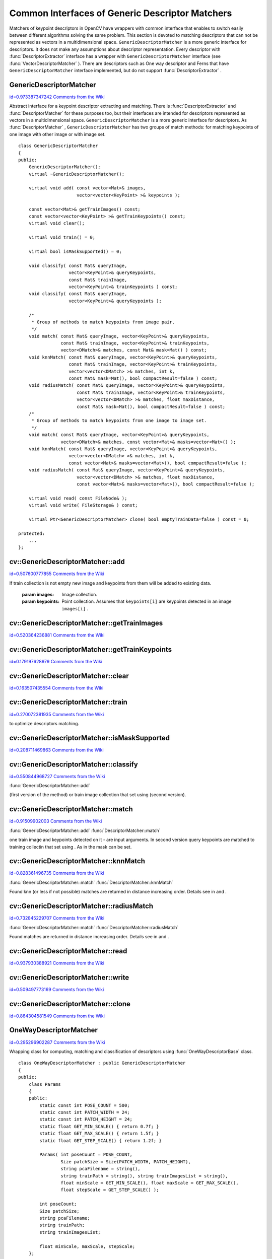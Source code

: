 Common Interfaces of Generic Descriptor Matchers
================================================

.. highlight:: cpp


Matchers of keypoint descriptors in OpenCV have wrappers with common interface that enables to switch easily 
between different algorithms solving the same problem. This section is devoted to matching descriptors 
that can not be represented as vectors in a multidimensional space. 
``GenericDescriptorMatcher``
is a more generic interface for descriptors. It does not make any assumptions about descriptor representation. 
Every descriptor with 
:func:`DescriptorExtractor`
interface has a wrapper with 
``GenericDescriptorMatcher``
interface (see 
:func:`VectorDescriptorMatcher`
). 
There are descriptors such as One way descriptor and Ferns that have 
``GenericDescriptorMatcher``
interface implemented, but do not support 
:func:`DescriptorExtractor`
.


.. index:: GenericDescriptorMatcher

.. _GenericDescriptorMatcher:

GenericDescriptorMatcher
------------------------

`id=0.973387347242 Comments from the Wiki <http://opencv.willowgarage.com/wiki/documentation/cpp/features2d/GenericDescriptorMatcher>`__

.. ctype:: GenericDescriptorMatcher



Abstract interface for a keypoint descriptor extracting and matching. 
There is 
:func:`DescriptorExtractor`
and 
:func:`DescriptorMatcher`
for these purposes too, but their interfaces are intended for descriptors 
represented as vectors in a multidimensional space. 
``GenericDescriptorMatcher``
is a more generic interface for descriptors.
As 
:func:`DescriptorMatcher`
, 
``GenericDescriptorMatcher``
has two groups 
of match methods: for matching keypoints of one image with other image or
with image set.
 



::


    
    class GenericDescriptorMatcher
    {
    public:
        GenericDescriptorMatcher();
        virtual ~GenericDescriptorMatcher();
    
        virtual void add( const vector<Mat>& images,
                          vector<vector<KeyPoint> >& keypoints );
    
        const vector<Mat>& getTrainImages() const;
        const vector<vector<KeyPoint> >& getTrainKeypoints() const;
        virtual void clear();
    
        virtual void train() = 0;
    
        virtual bool isMaskSupported() = 0;
    
        void classify( const Mat& queryImage, 
                       vector<KeyPoint>& queryKeypoints,
                       const Mat& trainImage, 
                       vector<KeyPoint>& trainKeypoints ) const;
        void classify( const Mat& queryImage, 
                       vector<KeyPoint>& queryKeypoints );
    
        /*
         * Group of methods to match keypoints from image pair.
         */
        void match( const Mat& queryImage, vector<KeyPoint>& queryKeypoints,
                    const Mat& trainImage, vector<KeyPoint>& trainKeypoints,
                    vector<DMatch>& matches, const Mat& mask=Mat() ) const;
        void knnMatch( const Mat& queryImage, vector<KeyPoint>& queryKeypoints,
                       const Mat& trainImage, vector<KeyPoint>& trainKeypoints,
                       vector<vector<DMatch> >& matches, int k, 
                       const Mat& mask=Mat(), bool compactResult=false ) const;
        void radiusMatch( const Mat& queryImage, vector<KeyPoint>& queryKeypoints,
                          const Mat& trainImage, vector<KeyPoint>& trainKeypoints,
                          vector<vector<DMatch> >& matches, float maxDistance, 
                          const Mat& mask=Mat(), bool compactResult=false ) const;
        /*
         * Group of methods to match keypoints from one image to image set.
         */
        void match( const Mat& queryImage, vector<KeyPoint>& queryKeypoints,
                    vector<DMatch>& matches, const vector<Mat>& masks=vector<Mat>() );
        void knnMatch( const Mat& queryImage, vector<KeyPoint>& queryKeypoints,
                       vector<vector<DMatch> >& matches, int k, 
                       const vector<Mat>& masks=vector<Mat>(), bool compactResult=false );
        void radiusMatch( const Mat& queryImage, vector<KeyPoint>& queryKeypoints,
                          vector<vector<DMatch> >& matches, float maxDistance, 
                          const vector<Mat>& masks=vector<Mat>(), bool compactResult=false );
    
        virtual void read( const FileNode& );
        virtual void write( FileStorage& ) const;
        
        virtual Ptr<GenericDescriptorMatcher> clone( bool emptyTrainData=false ) const = 0;
    
    protected:
        ...
    };
    

..


.. index:: GenericDescriptorMatcher::add


cv::GenericDescriptorMatcher::add
---------------------------------

`id=0.507600777855 Comments from the Wiki <http://opencv.willowgarage.com/wiki/documentation/cpp/features2d/GenericDescriptorMatcher%3A%3Aadd>`__




.. cfunction:: void GenericDescriptorMatcher::add( const vector<Mat>\& images,                        vector<vector<KeyPoint> >\& keypoints )

    Adds images and keypoints from them to the train collection (descriptors are supposed to be calculated here).
If train collection is not empty new image and keypoints from them will be added to 
existing data.





    
    :param images: Image collection. 
    
    
    :param keypoints: Point collection. Assumes that  ``keypoints[i]``  are keypoints
                          detected in an image  ``images[i]`` .  
    
    
    

.. index:: GenericDescriptorMatcher::getTrainImages


cv::GenericDescriptorMatcher::getTrainImages
--------------------------------------------

`id=0.520364236881 Comments from the Wiki <http://opencv.willowgarage.com/wiki/documentation/cpp/features2d/GenericDescriptorMatcher%3A%3AgetTrainImages>`__




.. cfunction:: const vector<Mat>\& GenericDescriptorMatcher::getTrainImages() const

    Returns train image collection.




.. index:: GenericDescriptorMatcher::getTrainKeypoints


cv::GenericDescriptorMatcher::getTrainKeypoints
-----------------------------------------------

`id=0.179197628979 Comments from the Wiki <http://opencv.willowgarage.com/wiki/documentation/cpp/features2d/GenericDescriptorMatcher%3A%3AgetTrainKeypoints>`__




.. cfunction:: const vector<vector<KeyPoint> >\&  GenericDescriptorMatcher::getTrainKeypoints() const

    Returns train keypoints collection.




.. index:: GenericDescriptorMatcher::clear


cv::GenericDescriptorMatcher::clear
-----------------------------------

`id=0.163507435554 Comments from the Wiki <http://opencv.willowgarage.com/wiki/documentation/cpp/features2d/GenericDescriptorMatcher%3A%3Aclear>`__




.. cfunction:: void GenericDescriptorMatcher::clear()

    Clear train collection (iamges and keypoints).




.. index:: GenericDescriptorMatcher::train


cv::GenericDescriptorMatcher::train
-----------------------------------

`id=0.270072381935 Comments from the Wiki <http://opencv.willowgarage.com/wiki/documentation/cpp/features2d/GenericDescriptorMatcher%3A%3Atrain>`__




.. cfunction:: void GenericDescriptorMatcher::train()

    Train the object, e.g. tree-based structure to extract descriptors or 
to optimize descriptors matching.




.. index:: GenericDescriptorMatcher::isMaskSupported


cv::GenericDescriptorMatcher::isMaskSupported
---------------------------------------------

`id=0.208711469863 Comments from the Wiki <http://opencv.willowgarage.com/wiki/documentation/cpp/features2d/GenericDescriptorMatcher%3A%3AisMaskSupported>`__




.. cfunction:: void GenericDescriptorMatcher::isMaskSupported()

    Returns true if generic descriptor matcher supports masking permissible matches.




.. index:: GenericDescriptorMatcher::classify


cv::GenericDescriptorMatcher::classify
--------------------------------------

`id=0.550844968727 Comments from the Wiki <http://opencv.willowgarage.com/wiki/documentation/cpp/features2d/GenericDescriptorMatcher%3A%3Aclassify>`__


:func:`GenericDescriptorMatcher::add`


.. cfunction:: void GenericDescriptorMatcher::classify(  const Mat\& queryImage,           vector<KeyPoint>\& queryKeypoints,           const Mat\& trainImage,           vector<KeyPoint>\& trainKeypoints ) const

    Classifies query keypoints under keypoints of one train image qiven as input argument 
(first version of the method) or train image collection that set using (second version).





.. cfunction:: void GenericDescriptorMatcher::classify( const Mat\& queryImage,           vector<KeyPoint>\& queryKeypoints )





    
    :param queryImage: The query image. 
    
    
    :param queryKeypoints: Keypoints from the query image. 
    
    
    :param trainImage: The train image. 
    
    
    :param trainKeypoints: Keypoints from the train image. 
    
    
    

.. index:: GenericDescriptorMatcher::match


cv::GenericDescriptorMatcher::match
-----------------------------------

`id=0.91509902003 Comments from the Wiki <http://opencv.willowgarage.com/wiki/documentation/cpp/features2d/GenericDescriptorMatcher%3A%3Amatch>`__


:func:`GenericDescriptorMatcher::add`
:func:`DescriptorMatcher::match`


.. cfunction:: void GenericDescriptorMatcher::match(           const Mat\& queryImage, vector<KeyPoint>\& queryKeypoints,      const Mat\& trainImage, vector<KeyPoint>\& trainKeypoints,      vector<DMatch>\& matches, const Mat\& mask=Mat() ) const

    Find best match for query keypoints to the training set. In first version of method 
one train image and keypoints detected on it - are input arguments. In second version 
query keypoints are matched to training collectin that set using . As in the mask can be set.





.. cfunction:: void GenericDescriptorMatcher::match(           const Mat\& queryImage, vector<KeyPoint>\& queryKeypoints,          vector<DMatch>\& matches,           const vector<Mat>\& masks=vector<Mat>() )





    
    :param queryImage: Query image. 
    
    
    :param queryKeypoints: Keypoints detected in  ``queryImage`` . 
    
    
    :param trainImage: Train image. This will not be added to train image collection 
                                        stored in class object. 
    
    
    :param trainKeypoints: Keypoints detected in  ``trainImage`` . They will not be added to train points collection 
                                           stored in class object. 
    
    
    :param matches: Matches. If some query descriptor (keypoint) masked out in  ``mask``  
                        no match will be added for this descriptor.
                                        So  ``matches``  size may be less query keypoints count. 
    
    
    :param mask: Mask specifying permissible matches between input query and train keypoints. 
    
    
    :param masks: The set of masks. Each  ``masks[i]``  specifies permissible matches between input query keypoints
                      and stored train keypointss from i-th image. 
    
    
    

.. index:: GenericDescriptorMatcher::knnMatch


cv::GenericDescriptorMatcher::knnMatch
--------------------------------------

`id=0.828361496735 Comments from the Wiki <http://opencv.willowgarage.com/wiki/documentation/cpp/features2d/GenericDescriptorMatcher%3A%3AknnMatch>`__


:func:`GenericDescriptorMatcher::match`
:func:`DescriptorMatcher::knnMatch`


.. cfunction:: void GenericDescriptorMatcher::knnMatch(           const Mat\& queryImage, vector<KeyPoint>\& queryKeypoints,      const Mat\& trainImage, vector<KeyPoint>\& trainKeypoints,      vector<vector<DMatch> >\& matches, int k,       const Mat\& mask=Mat(), bool compactResult=false ) const

    Find the knn best matches for each keypoint from a query set with train keypoints. 
Found knn (or less if not possible) matches are returned in distance increasing order. 
Details see in and .





.. cfunction:: void GenericDescriptorMatcher::knnMatch(           const Mat\& queryImage, vector<KeyPoint>\& queryKeypoints,      vector<vector<DMatch> >\& matches, int k,       const vector<Mat>\& masks=vector<Mat>(),       bool compactResult=false )




.. index:: GenericDescriptorMatcher::radiusMatch


cv::GenericDescriptorMatcher::radiusMatch
-----------------------------------------

`id=0.732845229707 Comments from the Wiki <http://opencv.willowgarage.com/wiki/documentation/cpp/features2d/GenericDescriptorMatcher%3A%3AradiusMatch>`__


:func:`GenericDescriptorMatcher::match`
:func:`DescriptorMatcher::radiusMatch`


.. cfunction:: void GenericDescriptorMatcher::radiusMatch(           const Mat\& queryImage, vector<KeyPoint>\& queryKeypoints,      const Mat\& trainImage, vector<KeyPoint>\& trainKeypoints,      vector<vector<DMatch> >\& matches, float maxDistance,       const Mat\& mask=Mat(), bool compactResult=false ) const

    Find the best matches for each query keypoint which have distance less than given threshold. 
Found matches are returned in distance increasing order. Details see in and .





.. cfunction:: void GenericDescriptorMatcher::radiusMatch(           const Mat\& queryImage, vector<KeyPoint>\& queryKeypoints,      vector<vector<DMatch> >\& matches, float maxDistance,       const vector<Mat>\& masks=vector<Mat>(),       bool compactResult=false )




.. index:: GenericDescriptorMatcher::read


cv::GenericDescriptorMatcher::read
----------------------------------

`id=0.937930388921 Comments from the Wiki <http://opencv.willowgarage.com/wiki/documentation/cpp/features2d/GenericDescriptorMatcher%3A%3Aread>`__




.. cfunction:: void GenericDescriptorMatcher::read( const FileNode\& fn )

    Reads matcher object from a file node.




.. index:: GenericDescriptorMatcher::write


cv::GenericDescriptorMatcher::write
-----------------------------------

`id=0.509497773169 Comments from the Wiki <http://opencv.willowgarage.com/wiki/documentation/cpp/features2d/GenericDescriptorMatcher%3A%3Awrite>`__




.. cfunction:: void GenericDescriptorMatcher::write( FileStorage\& fs ) const

    Writes match object to a file storage
    



.. index:: GenericDescriptorMatcher::clone


cv::GenericDescriptorMatcher::clone
-----------------------------------

`id=0.864304581549 Comments from the Wiki <http://opencv.willowgarage.com/wiki/documentation/cpp/features2d/GenericDescriptorMatcher%3A%3Aclone>`__




.. cfunction:: Ptr<GenericDescriptorMatcher>\\GenericDescriptorMatcher::clone( bool emptyTrainData ) const

    Clone the matcher.





    
    :param emptyTrainData: If emptyTrainData is false the method create deep copy of the object, i.e. copies
            both parameters and train data. If emptyTrainData is true the method create object copy with current parameters
            but with empty train data. 
    
    
    

.. index:: OneWayDescriptorMatcher

.. _OneWayDescriptorMatcher:

OneWayDescriptorMatcher
-----------------------

`id=0.295296902287 Comments from the Wiki <http://opencv.willowgarage.com/wiki/documentation/cpp/features2d/OneWayDescriptorMatcher>`__

.. ctype:: OneWayDescriptorMatcher



Wrapping class for computing, matching and classification of descriptors using 
:func:`OneWayDescriptorBase`
class.




::


    
    class OneWayDescriptorMatcher : public GenericDescriptorMatcher
    {
    public:
        class Params
        {
        public:
            static const int POSE_COUNT = 500;
            static const int PATCH_WIDTH = 24;
            static const int PATCH_HEIGHT = 24;
            static float GET_MIN_SCALE() { return 0.7f; }
            static float GET_MAX_SCALE() { return 1.5f; }
            static float GET_STEP_SCALE() { return 1.2f; }
    
            Params( int poseCount = POSE_COUNT,
                    Size patchSize = Size(PATCH_WIDTH, PATCH_HEIGHT),
                    string pcaFilename = string(),
                    string trainPath = string(), string trainImagesList = string(),
                    float minScale = GET_MIN_SCALE(), float maxScale = GET_MAX_SCALE(),
                    float stepScale = GET_STEP_SCALE() );
    
            int poseCount;
            Size patchSize;
            string pcaFilename;
            string trainPath;
            string trainImagesList;
    
            float minScale, maxScale, stepScale;
        };
    
        OneWayDescriptorMatcher( const Params& params=Params() );
        virtual ~OneWayDescriptorMatcher();
    
        void initialize( const Params& params, const Ptr<OneWayDescriptorBase>& base=Ptr<OneWayDescriptorBase>() );
    
        // Clears keypoints storing in collection and OneWayDescriptorBase
        virtual void clear();
    
        virtual void train();
    
        virtual bool isMaskSupported();
    
        virtual void read( const FileNode &fn );
        virtual void write( FileStorage& fs ) const;
    
        virtual Ptr<GenericDescriptorMatcher> clone( bool emptyTrainData=false ) const;
    protected:
        ...
    };
    

..


.. index:: FernDescriptorMatcher

.. _FernDescriptorMatcher:

FernDescriptorMatcher
---------------------

`id=0.410971973421 Comments from the Wiki <http://opencv.willowgarage.com/wiki/documentation/cpp/features2d/FernDescriptorMatcher>`__

.. ctype:: FernDescriptorMatcher



Wrapping class for computing, matching and classification of descriptors using 
:func:`FernClassifier`
class.




::


    
    class FernDescriptorMatcher : public GenericDescriptorMatcher
    {
    public:
        class Params
        {
        public:
            Params( int nclasses=0,
                    int patchSize=FernClassifier::PATCH_SIZE,
                    int signatureSize=FernClassifier::DEFAULT_SIGNATURE_SIZE,
                    int nstructs=FernClassifier::DEFAULT_STRUCTS,
                    int structSize=FernClassifier::DEFAULT_STRUCT_SIZE,
                    int nviews=FernClassifier::DEFAULT_VIEWS,
                    int compressionMethod=FernClassifier::COMPRESSION_NONE,
                    const PatchGenerator& patchGenerator=PatchGenerator() );
    
            Params( const string& filename );
    
            int nclasses;
            int patchSize;
            int signatureSize;
            int nstructs;
            int structSize;
            int nviews;
            int compressionMethod;
            PatchGenerator patchGenerator;
    
            string filename;
        };
    
        FernDescriptorMatcher( const Params& params=Params() );
        virtual ~FernDescriptorMatcher();
    
        virtual void clear();
    
        virtual void train();
    
        virtual bool isMaskSupported();
    
        virtual void read( const FileNode &fn );
        virtual void write( FileStorage& fs ) const;
        
        virtual Ptr<GenericDescriptorMatcher> clone( bool emptyTrainData=false ) const;
    
    protected:
            ...
    };
    

..


.. index:: VectorDescriptorMatcher

.. _VectorDescriptorMatcher:

VectorDescriptorMatcher
-----------------------

`id=0.89575693039 Comments from the Wiki <http://opencv.willowgarage.com/wiki/documentation/cpp/features2d/VectorDescriptorMatcher>`__

.. ctype:: VectorDescriptorMatcher



Class used for matching descriptors that can be described as vectors in a finite-dimensional space.




::


    
    class CV_EXPORTS VectorDescriptorMatcher : public GenericDescriptorMatcher
    {
    public:
        VectorDescriptorMatcher( const Ptr<DescriptorExtractor>& extractor, const Ptr<DescriptorMatcher>& matcher );
        virtual ~VectorDescriptorMatcher();
    
        virtual void add( const vector<Mat>& imgCollection,
                          vector<vector<KeyPoint> >& pointCollection );
        virtual void clear();
        virtual void train();
        virtual bool isMaskSupported();
    
        virtual void read( const FileNode& fn );
        virtual void write( FileStorage& fs ) const;
    
        virtual Ptr<GenericDescriptorMatcher> clone( bool emptyTrainData=false ) const;
    
    protected:
        ...
    };
    

..

Example of creating:



::


    
    VectorDescriptorMatcher matcher( new SurfDescriptorExtractor, 
                                     new BruteForceMatcher<L2<float> > );
    

..

